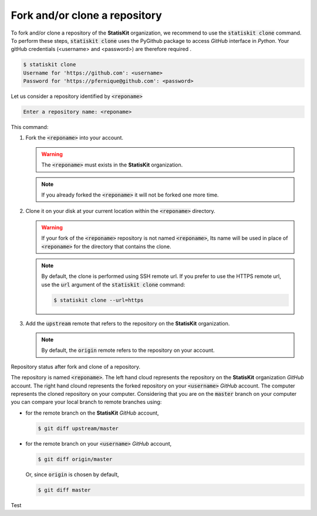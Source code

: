 .. ................................................................................ ..
..                                                                                  ..
..  StatisKit: meta-repository providing general documentation and tools for the    ..
..  **StatisKit** Organization                                                      ..
..                                                                                  ..
..  Copyright (c) 2016 Pierre Fernique                                              ..
..                                                                                  ..
..  This software is distributed under the CeCILL-C license. You should have        ..
..  received a copy of the legalcode along with this work. If not, see              ..
..  <http://www.cecill.info/licences/Licence_CeCILL-C_V1-en.html>.                  ..
..                                                                                  ..
..  File authors: Pierre Fernique <pfernique@gmail.com> (8)                         ..
..                                                                                  ..
.. ................................................................................ ..

Fork and/or clone a repository
##############################

To fork and/or clone a repository of the **StatisKit** organization, we recommend to use the :code:`statiskit clone` command.
To perform these steps, :code:`statiskit clone` uses the PyGithub package to access `GitHub` interface in `Python`.
Your gitHub credentials (<username> and <password>) are therefore required .

.. code-block:: console

    $ statiskit clone
    Username for 'https://github.com': <username>
    Password for 'https://pfernique@github.com': <password>
    
Let us consider a repository identified by :code:`<reponame>`

.. code-block:: console

    Enter a repository name: <reponame>
    
This command:

1. Fork the :code:`<reponame>` into your account.

   .. warning::
   
        The :code:`<reponame>` must exists in the **StatisKit** organization.

   .. note::
        
        If you already forked the :code:`<reponame>` it will not be forked one more time.

2. Clone it on your disk at your current location within the :code:`<reponame>` directory.

   .. warning::

        If your fork of the :code:`<reponame>` repository is not named :code:`<reponame>`, Its name will be used in place of :code:`<reponame>` for the directory that contains the clone.
        
    
   .. note::
    
        By default, the clone is performed using SSH remote url. 
        If you prefer to use the HTTPS remote url, use the :code:`url` argument of the :code:`statiskit clone` command:
        
        .. code-block:: console
        
            $ statiskit clone --url=https
        
3. Add the :code:`upstream` remote that refers to the repository on the **StatisKit** organization.
   
   .. note::
   
        By default, the :code:`origin` remote refers to the repository on your account.
    
    
.. figure:: clone.png
    :scale: 25 %
    :alt: Repository status after fork and clone steps.
    :align: center
    
    Repository status after fork and clone of a repository. 
    
    The repository is named :code:`<reponame>`.
    The left hand cloud represents the repository on the **StatisKit** organization `GitHub` account. 
    The right hand clound represents the forked repository on your :code:`<username>` `GitHub` account.
    The computer represents the cloned repository on your computer.
    Considering that you are on the :code:`master` branch on your computer you can compare your local branch to remote branches using:
    
    * for the remote branch on the **StatisKit** `GitHub` account,
    
      .. code-block:: console
    
        $ git diff upstream/master 
        
    * for the remote branch on your :code:`<username>` `GitHub` account,
    
      .. code-block:: console
    
        $ git diff origin/master
        
      Or, since :code:`origin` is chosen by default,
      
      .. code-block:: console
    
        $ git diff master
        
Test
    
.. MngIt

.. |NAME| replace:: StatisKit

.. |BRIEF| replace:: meta-repository providing general documentation and tools for the **StatisKit** Organization

.. |VERSION| replace:: v0.1.0

.. |AUTHORSFILE| replace:: AUTHORS.rst

.. _AUTHORSFILE : AUTHORS.rst

.. |LICENSENAME| replace:: CeCILL-C

.. |LICENSEFILE| replace:: LICENSE.rst

.. _LICENSEFILE : LICENSE.rst

.. MngIt
